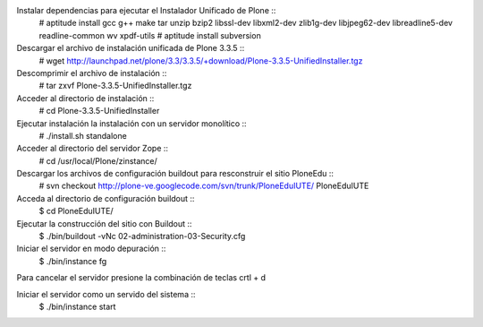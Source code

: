 Instalar dependencias para ejecutar el Instalador Unificado de Plone ::
  # aptitude install gcc g++ make tar unzip bzip2 libssl-dev libxml2-dev zlib1g-dev libjpeg62-dev libreadline5-dev readline-common wv xpdf-utils
  # aptitude install subversion

Descargar el archivo de instalación unificada de Plone 3.3.5 ::
  # wget http://launchpad.net/plone/3.3/3.3.5/+download/Plone-3.3.5-UnifiedInstaller.tgz

Descomprimir el archivo de instalación ::
  # tar zxvf Plone-3.3.5-UnifiedInstaller.tgz

Acceder al directorio de instalación ::
  # cd Plone-3.3.5-UnifiedInstaller

Ejecutar instalación la instalación con un servidor monolítico ::
  # ./install.sh standalone

Acceder al directorio del servidor Zope ::
  # cd /usr/local/Plone/zinstance/

Descargar los archivos de configuración buildout para resconstruir el sitio PloneEdu ::
  # svn checkout http://plone-ve.googlecode.com/svn/trunk/PloneEduIUTE/ PloneEduIUTE

Acceda al directorio de configuración buildout ::
  $ cd PloneEduIUTE/

Ejecutar la construcción del sitio con Buildout ::
  $ ./bin/buildout -vNc 02-administration-03-Security.cfg

Iniciar el servidor en modo depuración ::
  $ ./bin/instance fg

Para cancelar el servidor presione la combinación de teclas crtl + d

Iniciar el servidor como un servido del sistema ::
  $ ./bin/instance start
